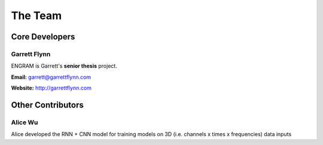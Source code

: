=============
The Team
=============

Core Developers
----------------

Garrett Flynn
^^^^^^^^^^^^^^^
ENGRAM is Garrett's **senior thesis** project.

**Email:** garrett@garrettflynn.com 

**Website:** http://garrettflynn.com 

Other Contributors
--------------------

Alice Wu
^^^^^^^^^^^^^^^

Alice developed the RNN + CNN model for training 
models on 3D (i.e. channels x times x frequencies) data inputs